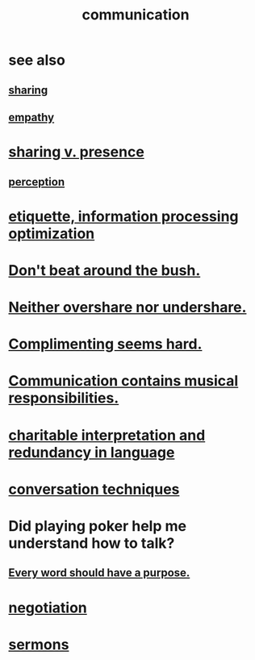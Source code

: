 :PROPERTIES:
:ID:       caefb984-a505-49ac-b6ce-c0307b38b3e4
:ROAM_ALIASES: "expression , how to"
:END:
#+title: communication
* see also
** [[id:cbef2e05-df7f-4b7c-a1dc-5cb2166975d8][sharing]]
** [[id:e31ef49a-1cc3-417f-b1db-3d9f5c258abd][empathy]]
* [[id:51cfa59e-4138-4d2d-8cae-5dbad26b78ad][sharing v. presence]]
** [[id:c6eb0f31-04b3-4552-b52d-6bbaae98f34d][perception]]
* [[id:f8a1040d-ef6f-4819-9f96-421a06182502][etiquette, information processing optimization]]
* [[id:de26311c-9b4b-48f4-afa1-c7a680f73b30][Don't beat around the bush.]]
* [[id:0099068b-7ef0-4413-b3aa-18997353baa4][Neither overshare nor undershare.]]
* [[id:90e8a304-8144-4cae-8f2a-cbe04e7f5e17][Complimenting seems hard.]]
* [[id:3b8b9e73-2244-4e2f-a05c-ea6f5895b861][Communication contains musical responsibilities.]]
* [[id:eebbe152-9051-4935-8ae2-294147fc7ab1][charitable interpretation and redundancy in language]]
* [[id:366e649f-c492-4acc-99ae-dc552cd78f25][conversation techniques]]
* Did playing poker help me understand how to talk?
  :PROPERTIES:
  :ID:       49b25a29-788c-4b7b-a869-333435a7b646
  :END:
** [[id:826d25ae-b544-4ad7-80fb-74f366bd3973][Every word should have a purpose.]]
* [[id:5ddd7d5d-2c98-4f47-bd5f-3c38629ec4ea][negotiation]]
* [[id:ac9caea1-3d84-41eb-afc9-16018c542f16][sermons]]
